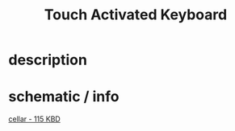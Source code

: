 :PROPERTIES:
:Designer: Serge Tcherepnin
:gen: 3
:short: TKB
:code: 115
:END:
#+TITLE: Touch Activated Keyboard


* description



* schematic / info

  [[https://guyd2.com/cellar/modules/115_kbd/index_115kbd.html][cellar - 115 KBD]]
